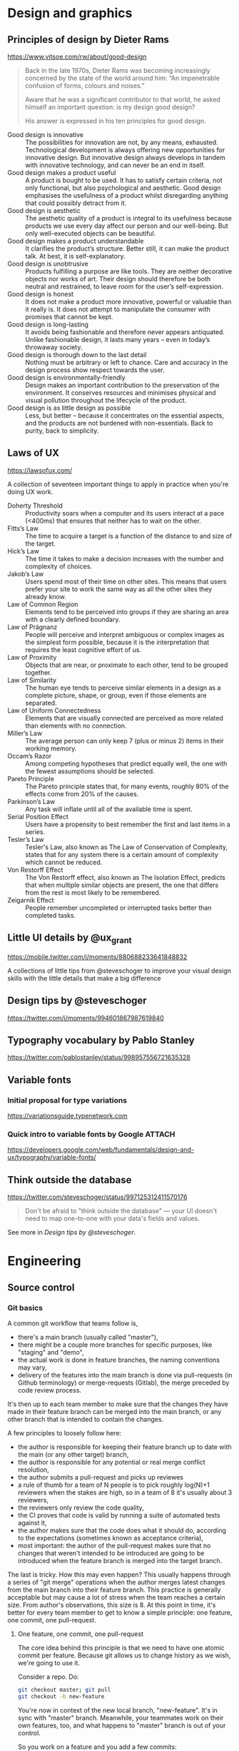* Design and graphics
** Principles of design by Dieter Rams
   <https://www.vitsoe.com/rw/about/good-design>

   #+BEGIN_QUOTE
   Back in the late 1970s, Dieter Rams was becoming increasingly concerned by
   the state of the world around him: “An impenetrable confusion of forms,
   colours and noises.”

   Aware that he was a significant contributor to that world, he asked himself
   an important question: is my design good design?

   His answer is expressed in his ten principles for good design.
   #+END_QUOTE

   - Good design is innovative :: The possibilities for innovation are not, by
        any means, exhausted. Technological development is always offering new
        opportunities for innovative design. But innovative design always
        develops in tandem with innovative technology, and can never be an end
        in itself.
   - Good design makes a product useful :: A product is bought to be used. It
        has to satisfy certain criteria, not only functional, but also
        psychological and aesthetic. Good design emphasises the usefulness of a
        product whilst disregarding anything that could possibly detract from
        it.
   - Good design is aesthetic :: The aesthetic quality of a product is integral
        to its usefulness because products we use every day affect our person
        and our well-being. But only well-executed objects can be beautiful.
   - Good design makes a product understandable :: It clarifies the product’s
        structure. Better still, it can make the product talk. At best, it is
        self-explanatory.
   - Good design is unobtrusive :: Products fulfilling a purpose are like tools.
        They are neither decorative objects nor works of art. Their design
        should therefore be both neutral and restrained, to leave room for the
        user’s self-expression.
   - Good design is honest :: It does not make a product more innovative,
        powerful or valuable than it really is. It does not attempt to
        manipulate the consumer with promises that cannot be kept.
   - Good design is long-lasting :: It avoids being fashionable and therefore
        never appears antiquated. Unlike fashionable design, it lasts many years
        – even in today’s throwaway society.
   - Good design is thorough down to the last detail :: Nothing must be
        arbitrary or left to chance. Care and accuracy in the design process
        show respect towards the user.
   - Good design is environmentally-friendly :: Design makes an important
        contribution to the preservation of the environment. It conserves
        resources and minimises physical and visual pollution throughout the
        lifecycle of the product.
   - Good design is as little design as possible :: Less, but better – because
        it concentrates on the essential aspects, and the products are not
        burdened with non-essentials. Back to purity, back to simplicity.
** Laws of UX
   <https://lawsofux.com/>

   A collection of seventeen important things to apply in practice when you're
   doing UX work.

   - Doherty Threshold :: Productivity soars when a computer and its users
        interact at a pace (<400ms) that ensures that neither has to wait on the
        other.
   - Fitts’s Law :: The time to acquire a target is a function of the distance
                    to and size of the target.
   - Hick’s Law :: The time it takes to make a decision increases with the
                   number and complexity of choices.
   - Jakob’s Law :: Users spend most of their time on other sites. This means
                    that users prefer your site to work the same way as all the
                    other sites they already know.
   - Law of Common Region :: Elements tend to be perceived into groups if they
        are sharing an area with a clearly defined boundary.
   - Law of Prägnanz :: People will perceive and interpret ambiguous or complex
        images as the simplest form possible, because it is the interpretation
        that requires the least cognitive effort of us.
   - Law of Proximity :: Objects that are near, or proximate to each other, tend
        to be grouped together.
   - Law of Similarity :: The human eye tends to perceive similar elements in a
        design as a complete picture, shape, or group, even if those elements
        are separated.
   - Law of Uniform Connectedness :: Elements that are visually connected are
        perceived as more related than elements with no connection.
   - Miller’s Law :: The average person can only keep 7 (plus or minus 2) items
                     in their working memory.
   - Occam’s Razor :: Among competing hypotheses that predict equally well, the
                      one with the fewest assumptions should be selected.
   - Pareto Principle :: The Pareto principle states that, for many events,
        roughly 80% of the effects come from 20% of the causes.
   - Parkinson’s Law :: Any task will inflate until all of the available time is
        spent.
   - Serial Position Effect :: Users have a propensity to best remember the
        first and last items in a series.
   - Tesler’s Law :: Tesler's Law, also known as The Law of Conservation of
                     Complexity, states that for any system there is a certain
                     amount of complexity which cannot be reduced.
   - Von Restorff Effect :: The Von Restorff effect, also known as The Isolation
        Effect, predicts that when multiple similar objects are present, the one
        that differs from the rest is most likely to be remembered.
   - Zeigarnik Effect :: People remember uncompleted or interrupted tasks better
        than completed tasks.
** Little UI details by @ux_grant
   <https://mobile.twitter.com/i/moments/880688233641848832>

   A collections of little tips from @steveschoger to improve your visual design
   skills with the little details that make a big difference
** Design tips by @steveschoger
   <https://twitter.com/i/moments/994601867987619840>
** Typography vocabulary by Pablo Stanley
   <https://twitter.com/pablostanley/status/998957556721635328>
** Variable fonts
*** Initial proposal for type variations
    https://variationsguide.typenetwork.com
*** Quick intro to variable fonts by Google :ATTACH:
    :PROPERTIES:
    :Attachments: Amstelvar-Alpha-example.png
    :ID:       1A241946-18E5-463E-9520-9F360347C582
    :END:
    https://developers.google.com/web/fundamentals/design-and-ux/typography/variable-fonts/
** Think outside the database
   <https://twitter.com/steveschoger/status/997125312411570176>

   #+BEGIN_QUOTE
   Don't be afraid to "think outside the database" — your UI doesn't need to map
   one-to-one with your data's fields and values.
   #+END_QUOTE

   See more in [[Design tips by @steveschoger]].
* Engineering
** Source control
*** Git basics
    A common git workflow that teams follow is,

    - there's a main branch (usually called "master"),
    - there might be a couple more branches for specific purposes, like
      "staging" and "demo",
    - the actual work is done in feature branches, the naming conventions may
      vary,
    - delivery of the features into the main branch is done via pull-requests
      (in Github terminology) or merge-requests (Gitlab), the merge preceded by
      code review process.

    It's then up to each team member to make sure that the changes they have
    made in their feature branch can be merged into the main branch, or any
    other branch that is intended to contain the changes.

    A few principles to loosely follow here:

    - the author is responsible for keeping their feature branch up to date with
      the main (or any other target) branch,
    - the author is responsible for any potential or real merge conflict
      resolution,
    - the author submits a pull-request and picks up reviewes
    - a rule of thumb for a team of N people is to pick roughly log(N)+1
      reviewers when the stakes are high, so in a team of 8 it's usually about 3
      reviewers,
    - the reviewers only review the code quality,
    - the CI proves that code is valid by running a suite of automated tests
      against it,
    - the author makes sure that the code does what it should do, according to
      the expectations (sometimes known as acceptance criteria),
    - most important: the author of the pull-request makes sure that no changes
      that weren't intended to be introduced are going to be introduced when the
      feature branch is merged into the target branch.

    The last is tricky. How this may even happen? This usually happens through a
    series of "git merge" operations when the author merges latest changes from
    the main branch into their feature branch. This practice is generally
    acceptable but may cause a lot of stress when the team reaches a certain
    size. From author's observations, this size is 8. At this point in time,
    it's better for every team member to get to know a simple principle: one
    feature, one commit, one pull-request.
**** One feature, one commit, one pull-request
     The core idea behind this principle is that we need to have one atomic
     commit per feature. Because git allows us to change history as we wish,
     we're going to use it.

     Consider a repo. Do:

     #+BEGIN_SRC bash
     git checkout master; git pull
     git checkout -b new-feature
     #+END_SRC

     You're now in context of the new local branch, "new-feature". It's in sync
     with "master" branch. Meanwhile, your teammates work on their own features,
     too, and what happens to "master" branch is out of your control.

     So you work on a feature and you add a few commits:

     #+BEGIN_SRC bash
     git add src/pages; git commit -m '--wip--'
     # a few minutes later
     git add src/components; git commit -m '--wip-- fix stuff'
     # an hour later
     git commit -am '--wip-- y u no work ffs'
     # and finally,
     git commit -am 'add new feature'
     #+END_SRC

     Now you have four commits. Then something like this usually happens:

     #+BEGIN_SRC bash
     git commit -am 'typo fix'
     #+END_SRC

     You feel relieved and you do

     #+BEGIN_SRC bash
     git push -u origin new-feature
     #+END_SRC

     to push the branch onto remote and track it.

     So you know you are five commits into the future, compared to the "master"
     branch, and you're totally done with the feature. Time to squash it a bit.

     When you are entirely sure that you added 5 commits, you can rebase on a
     commit that came before them:

     #+BEGIN_SRC bash
     git rebase -i HEAD~5
     #+END_SRC

     You'll see your favorite text editor (or vim, if you were lazy) showing you
     the list of commits with corresponding messages:

     #+BEGIN_SRC
     pick 8c8be6b6 --wip--
     pick e50afbc4 --wip-- fix stuff
     pick dcf7e2f2 --wip-- y u no work ffs
     pick 1d270bc9 add new feature
     pick e8417e64 typo fix
     #+END_SRC

     To squash these 5 commits into one, replace "pick" with "squash" starting
     from the second one:

     #+BEGIN_SRC
     pick 8c8be6b6 --wip--
     squash e50afbc4 --wip-- fix stuff
     squash dcf7e2f2 --wip-- y u no work ffs
     squash 1d270bc9 add new feature
     squash e8417e64 typo fix
     #+END_SRC

     Save and exit. Git will ask you for a new commit message. Originally, it
     will be a multi-line comment that will include all five previously added
     commit messages. It's up to you to wipe trashy "wips" and "typo fixes" and
     replace it with something meaningful, like "Add new feature".

     After that, git will try to rebase and most likely succeed if you didn't do
     anything other than committing (no merges from other branches into your
     feature branch). Now you have just one commit.

     If you check status, you'll see that git tells you history had diverged
     (from remote branch), with 5 and 1 commits respectively. If you try now to
     push these changes by running "git push", the operation will fail because
     git won't be able to find a merge base for your newly reorganized history
     that contains one commit. Git will try to put it on top of those five that
     you just squashed, and fail. To solve, you need to force-push it onto
     remote:

     #+BEGIN_SRC bash
     git push -f
     #+END_SRC

     Because you already set upstream branch before, git doesn't have a problem
     with finding the corresponding branch on the remote. It's also chill when
     it comes to pushing to the remote branch: the argument "-f" (or its longer
     version, "--force") makes it suppress any warnings and overwrite the
     history in the remote branch. So after you did that, you'll see just one
     new commit on Github.

     Isn't it lovely? Now you know how to turn many commits into one! Now it's
     time to alter your commit in a way that its merge base is the latest commit
     from "master" branch. To do that, you need latest changes from the target
     branch (in this case, we assume the target branch and the main branch are
     all the same: "master"). Check it out and pull:

     #+BEGIN_SRC bash
     git checkout master; git pull
     #+END_SRC

     Now you need to return back to the context of your feature branch:

     #+BEGIN_SRC bash
     git checkout new-feature
     #+END_SRC

     The next step is to replace the base of "new-feature" by doing

     #+BEGIN_SRC bash
     git rebase -i master
     #+END_SRC

     You'll see familiar text in your text editor of choice (or vim, if you're a
     vim enthusiast) with the text like

     #+BEGIN_SRC
     pick 4d9b768d Add new feature
     #+END_SRC

     The main signal that things go the right way here is that you only see one
     commit in this list. You may just close the text editor and wait until git
     is done with rebasing your changes on "master" branch.

     If there are any conflicts, you'll see a message on the terminal. In this
     case, git provides enough guidance to continue. Generally, you want to
     resolve conflicts and continue rebase; repeat until the rebase is
     successfully finished. After you're done with this, don't forget to update
     the remote branch, too:

     #+BEGIN_SRC bash
     git push -f
     #+END_SRC

     This will force-push the latest history that your local branch
     "new-feature" has into the remote branch.

     Voilà, done!

     Now you can create the new pull-request, pick your favorite reviewers and
     be sure that there will be no possible merge conflicts in the next couple
     minutes until your teammate outruns you and pushes their stuff into the
     main branch.
** Put tests where sources are
   <https://twitter.com/captainsafia/status/998971250335764480>

   #+BEGIN_QUOTE
   Change your life forever by putting your test files in the same directory as
   your source code files.
   #+END_QUOTE

** BEM
   BEM stands for "block, element, modifier". It was invented in 2014 and has
   been gaining popularity since then.

   The core idea is to have flat CSS stylesheet. The "flat" here means that not
   a single CSS selector in the stylesheet exceeds one classname. So it
   transforms this:

   #+BEGIN_SRC scss
   .table {
     // table style
   }

   .table tr {
     // table row style
   }

   .table tr td {
     // table cell style
   }
   #+END_SRC

   into this:

   #+BEGIN_SRC scss
   .table {
     // table style
   }

   .table__row {
     // table row style
   }

   .table__cell {
     // table cell style
   }
   #+END_SRC

   As a result,

   - applying the same class gives the same outcome (a common analogy would be
     the concept of purity in functional programming),
   - no way the same element can be styled differently based on their parents;
     each element has the styles of its own, derived from the classname, and
   - debugging and refactoring becomes linear and easy, the estimated effort
     does not explode as the codebase grows.

   The first entity is "block". The block is defined simply as a class name and
   is given to any DOM element that is meant to be a wrapping element or a
   container of any sort:

   #+BEGIN_SRC html
   <table class="table">
   </table>
   #+END_SRC

   Here, "table" is the block.

   The second entity is "element". It's a DOM node that is a child, but not
   necessarily a direct one, of any block:

   #+BEGIN_SRC html
   <table class="table">
     <tr class="table__row"></tr>
   </table>
   #+END_SRC

   Here, "table__row" is a classname that defines an element. You can see that
   element name is divided from the block name by two underscores. This is a
   classic BEM syntax. You can invent your own syntax, although keep in mind
   that once a newbie is introduced to the codebase you're developing, they may
   know about BEM and be ready to see classic syntax but they may not easily
   grasp your custom syntax or recognize BEM behind it. So be practical!

   Now, the third and the last entity, the "modifier":

   #+BEGIN_SRC html
   <table class="table">
     <tr class="table__row"></tr>
     <tr class="table__row table__row--inactive"></tr>
   </table>
   #+END_SRC

   Here, "table__row table__row--inactive" is a class list of an element "row"
   of block "table" with modifier "inactive". Please note that a modifier isn't
   simply a predicate string (like "disabled" in Bootstrap) but a fully
   constructed class name that consists of the block, element and modifier
   itself. The reason is to avoid collisions and follow the rule that no single
   classname should be, accidentally or intentionally, applied to more than one
   semantically distinct element in the DOM tree. So we trade verbosity for
   lower risk of name collision here. Remember that CSS has one namespace and
   it's global?

   You may also see that modifier is listed along with the element itself. Using
   a modifier classname without its corresponding element classname is
   considered against the BEM convention and therefore shouldn't happen.

   This was just a quick intro. Please invest your time into reading about BEM
   and into learning BEM in practice. It's not complex at all, it's rather small
   and very practical. Take your time to get to know tools around BEM, like the
   bem-cn library (https://www.npmjs.com/package/bem-cn) or a BEM linter for
   PostCSS (https://www.npmjs.com/package/postcss-bem-linter).

   Read more about BEM: https://en.bem.info
** CSS tips
*** Using calc and media queries to clamp values
    <https://fvsch.com/code/css-locks/>

    #+BEGIN_QUOTE
    A CSS lock is a Responsive Web Design technique that lets you transition
    smoothly between two values, depending on the current viewport size, rather
    than jump straight from one value to the other.
    #+END_QUOTE

    The article gives thorough overview of fitting the viewport width-specific
    font size (or any other property) into minimum and maximum boundaries while
    having it growing linearly within those boundaries.
** Browser performance
*** High Performance Browser Networking                                :book:
    <https://hpbn.co/>
** Browser security
* Product
* Delivery
** Manage static assets and CDN
   The frontend is considered static because it doesn't require any computation
   on the server side. It just gets delivered as is to the browser that
   requested it, and then it runs there. So a common practice to arrange
   delivery of the frontend code is to put it on CDN. As a frontend engineer,
   you need to have solid understanding of CDN basics and hands-on experience
   with the CDN provider of your choice. Cooperate with SRE or DevOps in your
   team to get to know how to manage assets on the CDN manually or in an
   automated way.
*** TODO AWS S3
*** TODO Azure
* Presentation
* Communication
** Meetings
*** "Reaching Peak Meeting Efficiency" by Steven Sinofsky
    https://medium.learningbyshipping.com/reaching-peak-meeting-efficiency-f8e47c93317a

    #+BEGIN_QUOTE
    In the course of building a company the most important tool you have to
    create a culture of shared values is communication and meetings are critical
    to communication.

    When you bring together a team of talented and diverse individuals, the only
    way they will come to operate as a team is by spending time talking,
    listening, and understanding the perspective individuals bring to contribute
    to a larger whole. Unless everyone hired shares the same background and
    experiences, there’s no way a group of people can converge to a
    high-performance team without meeting, sharing, and learning together. No
    amount of ping-pong, email, or shared docs can substitute for meeting.
    #+END_QUOTE

    A solid overview of meeting anti-patterns and ways to fix them. It's a long
    read that's worth putting on repeat and re-read every couple months.
** Giving feedback on design
*** Practical Design Critique
    :PROPERTIES:
    :AUTHOR: Darrin Henein
    :PERMALINK: https://darrinhenein.com/2017/practical-design-critique
    :END:
    Darrin Henein wrote an amazing essay about giving and receiving feedback on
    design, what is the difference between critique and criticism, and how
    fidelity correlates with quality of feedback. Check it out:
    https://darrinhenein.com/2017/practical-design-critique.

    A few select quotes:

    #+BEGIN_QUOTE
    “I don’t like it.”

    “Can you just make the logo a bit bigger?”

    I think we can all relate to these flavors of feedback. While (possibly)
    oversimplified examples, these embody what is meant by reactive or directive
    feedback (respectively). This feedback can come from many places: an
    emotional response, an adverse reaction to change, or even a misplaced
    attempt to “contribute” to the design process. While in some cases this type
    of feedback might be fair, or even right, they do not fit the accepted
    definition of critique, which we’ll get into next.

    A cautionary note regarding reactive or directive feedback: use your best
    discretion when considering whether or not to incorporate this type of
    feedback back into your work.
    #+END_QUOTE

    #+BEGIN_QUOTE
    First and foremost, the goal of any critique session should be clear: to use
    critical thinking to evaluate a design’s expected impact on a goal or set of
    goals. The question on everyone’s mind should be “how well does this
    iteration of the design do what it’s trying to do?” This should be no
    surprise by this point. Equally worth clarifying with your team is what
    critique is not meant to accomplish. It’s not a planning meeting—the problem
    space and objectives/goals may be in varying degrees of stability, and
    critique can help refine these specifics—but the time itself should not be
    spent prioritizing or making decisions about the roadmap or feature set.
    #+END_QUOTE

    #+BEGIN_QUOTE
    The best feedback comes from those who have the necessary context to assess
    the expected impact the work will have against it’s goals. It’s often
    helpful to begin each session with a quick overview of the project’s
    objectives, priorities, and constraints. If it’s important, any relevant
    background information or research that informed the decisions you’ve made
    can also be useful for the audience to gain context.
    #+END_QUOTE

    #+BEGIN_QUOTE
    Good designs have clear objectives: measurable outcomes that the design is
    expected to accomplish. It can be helpful to discuss the goals and
    challenges your design is trying to solve during critique.
    #+END_QUOTE

    #+BEGIN_QUOTE
    Designers that feel good, who are confident that nothing is on fire, are
    going to be more open to receiving the critical feedback that follows, and
    more inclined to incorporate that feedback into their work.
    #+END_QUOTE
* Documentation
** Know Markdown
   Knowing Markdown syntax is essential for modern web engineers. It's on Slack
   and StackOverflow, on Github and Gitlab, on Ghost and Gatsby, and knowing its
   syntax along with semantics makes you a better communicator.

   A few links:

   - Learn Markdown from its original reference:
     https://daringfireball.net/projects/markdown/syntax,
   - or from an awesome cheat-sheet:
     https://github.com/adam-p/markdown-here/wiki/Markdown-Cheatsheet.
** Add atomic examples to sequential tutorials
   <https://twitter.com/ryanflorence/status/999427816734113792>

   #+BEGIN_QUOTE
   Docs that act like a giant tutorial aren't as friendly as you might think. I
   want to hop in on a single topic but it assumes I've read all 30 pages of
   documentation before this one.

   Sequential tutorials/guides are great, but you gotta have atomic examples of
   an API too.
   #+END_QUOTE
* Vocabulary
** Expressiveness
   https://discourse.elm-lang.org/t/a-note-about-expressiveness/1286

   #+BEGIN_QUOTE
   It personally bugs me when people say “language X is less expressive than
   language Y” when it is almost always more accurate to say “that would be
   expressed differently in language X than in language Y and that makes me very
   angry”. It feels like a cheap way to make personal preferences sound like
   they are rooted in computer science and therefore more objective.
   #+END_QUOTE
